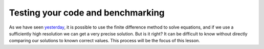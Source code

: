 .. testing your code / benchmarking section

Testing your code and benchmarking
==================================

As we have seen yesterday_, it is possible to use the finite difference method to solve equations, and if we use a sufficiently high resolution we can get a very precise solution.
But is it right?
It can be difficult to know without directly comparing our solutions to known correct values.
This process will be the focus of this lesson.




.. _yesterday: finite_differences_1
